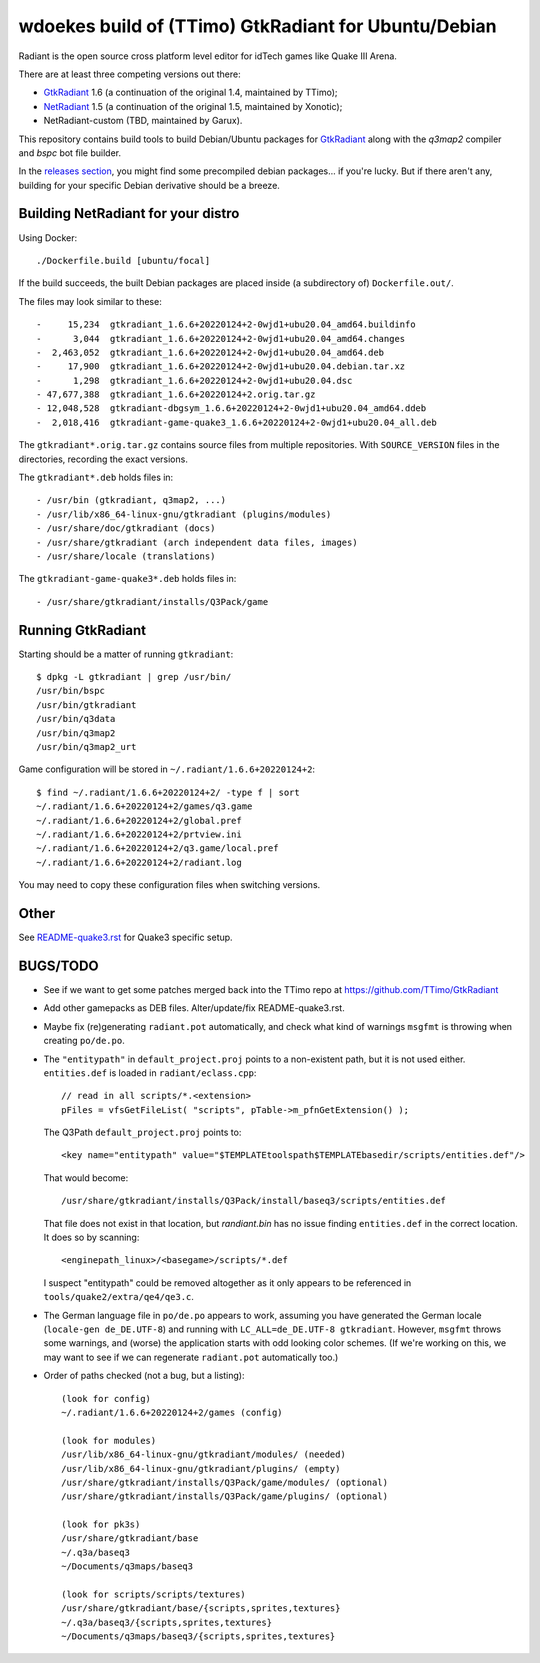 wdoekes build of (TTimo) GtkRadiant for Ubuntu/Debian
=====================================================

Radiant is the open source cross platform level editor for idTech games
like Quake III Arena.

There are at least three competing versions out there:

- `GtkRadiant <https://github.com/wdoekes/gtkradiant-deb>`_ 1.6 (a
  continuation of the original 1.4, maintained by TTimo);
- `NetRadiant <https://github.com/wdoekes/netradiant-deb>`_ 1.5 (a
  continuation of the original 1.5, maintained by Xonotic);
- NetRadiant-custom (TBD, maintained by Garux).

This repository contains build tools to build Debian/Ubuntu packages for
`GtkRadiant <https://github.com/TTimo/GtkRadiant>`_ along with the
*q3map2* compiler and *bspc* bot file builder.

In the `releases section <../../releases>`_, you might find some
precompiled debian packages... if you're lucky. But if there aren't any,
building for your specific Debian derivative should be a breeze.


Building NetRadiant for your distro
-----------------------------------

Using Docker::

    ./Dockerfile.build [ubuntu/focal]

If the build succeeds, the built Debian packages are placed inside (a
subdirectory of) ``Dockerfile.out/``.

The files may look similar to these::

    -     15,234  gtkradiant_1.6.6+20220124+2-0wjd1+ubu20.04_amd64.buildinfo
    -      3,044  gtkradiant_1.6.6+20220124+2-0wjd1+ubu20.04_amd64.changes
    -  2,463,052  gtkradiant_1.6.6+20220124+2-0wjd1+ubu20.04_amd64.deb
    -     17,900  gtkradiant_1.6.6+20220124+2-0wjd1+ubu20.04.debian.tar.xz
    -      1,298  gtkradiant_1.6.6+20220124+2-0wjd1+ubu20.04.dsc
    - 47,677,388  gtkradiant_1.6.6+20220124+2.orig.tar.gz
    - 12,048,528  gtkradiant-dbgsym_1.6.6+20220124+2-0wjd1+ubu20.04_amd64.ddeb
    -  2,018,416  gtkradiant-game-quake3_1.6.6+20220124+2-0wjd1+ubu20.04_all.deb

The ``gtkradiant*.orig.tar.gz`` contains source files from multiple
repositories. With ``SOURCE_VERSION`` files in the directories,
recording the exact versions.

The ``gtkradiant*.deb`` holds files in::

    - /usr/bin (gtkradiant, q3map2, ...)
    - /usr/lib/x86_64-linux-gnu/gtkradiant (plugins/modules)
    - /usr/share/doc/gtkradiant (docs)
    - /usr/share/gtkradiant (arch independent data files, images)
    - /usr/share/locale (translations)

The ``gtkradiant-game-quake3*.deb`` holds files in::

    - /usr/share/gtkradiant/installs/Q3Pack/game


Running GtkRadiant
------------------

Starting should be a matter of running ``gtkradiant``::

    $ dpkg -L gtkradiant | grep /usr/bin/
    /usr/bin/bspc
    /usr/bin/gtkradiant
    /usr/bin/q3data
    /usr/bin/q3map2
    /usr/bin/q3map2_urt

Game configuration will be stored in ``~/.radiant/1.6.6+20220124+2``::

    $ find ~/.radiant/1.6.6+20220124+2/ -type f | sort
    ~/.radiant/1.6.6+20220124+2/games/q3.game
    ~/.radiant/1.6.6+20220124+2/global.pref
    ~/.radiant/1.6.6+20220124+2/prtview.ini
    ~/.radiant/1.6.6+20220124+2/q3.game/local.pref
    ~/.radiant/1.6.6+20220124+2/radiant.log

You may need to copy these configuration files when switching versions.


Other
-----

See `<README-quake3.rst>`_ for Quake3 specific setup.


BUGS/TODO
---------

* See if we want to get some patches merged back into the TTimo repo at
  https://github.com/TTimo/GtkRadiant

* Add other gamepacks as DEB files. Alter/update/fix README-quake3.rst.

* Maybe fix (re)generating ``radiant.pot`` automatically, and check what
  kind of warnings ``msgfmt`` is throwing when creating ``po/de.po``.

* The ``"entitypath"`` in ``default_project.proj`` points to a non-existent
  path, but it is not used either. ``entities.def`` is loaded in
  ``radiant/eclass.cpp``::

    // read in all scripts/*.<extension>
    pFiles = vfsGetFileList( "scripts", pTable->m_pfnGetExtension() );

  The Q3Path ``default_project.proj`` points to::

    <key name="entitypath" value="$TEMPLATEtoolspath$TEMPLATEbasedir/scripts/entities.def"/>

  That would become::

     /usr/share/gtkradiant/installs/Q3Pack/install/baseq3/scripts/entities.def

  That file does not exist in that location, but *randiant.bin* has no
  issue finding ``entities.def`` in the correct location. It does so by scanning::

    <enginepath_linux>/<basegame>/scripts/*.def

  I suspect "entitypath" could be removed altogether as it only appears
  to be referenced in ``tools/quake2/extra/qe4/qe3.c``.

* The German language file in ``po/de.po`` appears to work, assuming you
  have generated the German locale (``locale-gen de_DE.UTF-8``) and
  running with ``LC_ALL=de_DE.UTF-8 gtkradiant``. However, ``msgfmt``
  throws some warnings, and (worse) the application starts with odd
  looking color schemes. (If we're working on this, we may want to see
  if we can regenerate ``radiant.pot`` automatically too.)

* Order of paths checked (not a bug, but a listing)::

    (look for config)
    ~/.radiant/1.6.6+20220124+2/games (config)

    (look for modules)
    /usr/lib/x86_64-linux-gnu/gtkradiant/modules/ (needed)
    /usr/lib/x86_64-linux-gnu/gtkradiant/plugins/ (empty)
    /usr/share/gtkradiant/installs/Q3Pack/game/modules/ (optional)
    /usr/share/gtkradiant/installs/Q3Pack/game/plugins/ (optional)

    (look for pk3s)
    /usr/share/gtkradiant/base
    ~/.q3a/baseq3
    ~/Documents/q3maps/baseq3

    (look for scripts/scripts/textures)
    /usr/share/gtkradiant/base/{scripts,sprites,textures}
    ~/.q3a/baseq3/{scripts,sprites,textures}
    ~/Documents/q3maps/baseq3/{scripts,sprites,textures}
